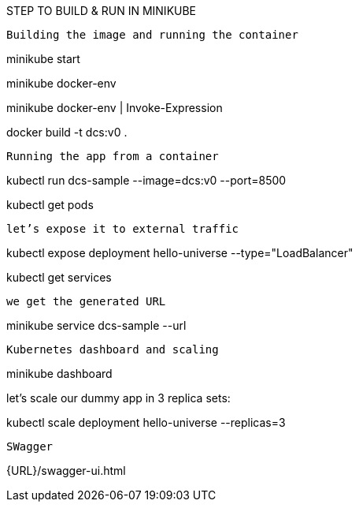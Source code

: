 STEP TO BUILD & RUN IN MINIKUBE

----------------------------------------------
Building the image and running the container
----------------------------------------------
minikube start

minikube docker-env

minikube docker-env | Invoke-Expression

docker build -t dcs:v0 .

---------------------------------------------
Running the app from a container
---------------------------------------------

kubectl run dcs-sample --image=dcs:v0 --port=8500

kubectl get pods

---------------------------------------------
let’s expose it to external traffic
---------------------------------------------

kubectl expose deployment hello-universe --type="LoadBalancer"

kubectl get services

---------------------------------------------
we get the generated URL
---------------------------------------------

minikube service dcs-sample --url

---------------------------------------------
Kubernetes dashboard and scaling
---------------------------------------------

minikube dashboard

let’s scale our dummy app in 3 replica sets:

kubectl scale deployment hello-universe --replicas=3

--------------------------------------------
SWagger
--------------------------------------------

{URL}/swagger-ui.html
